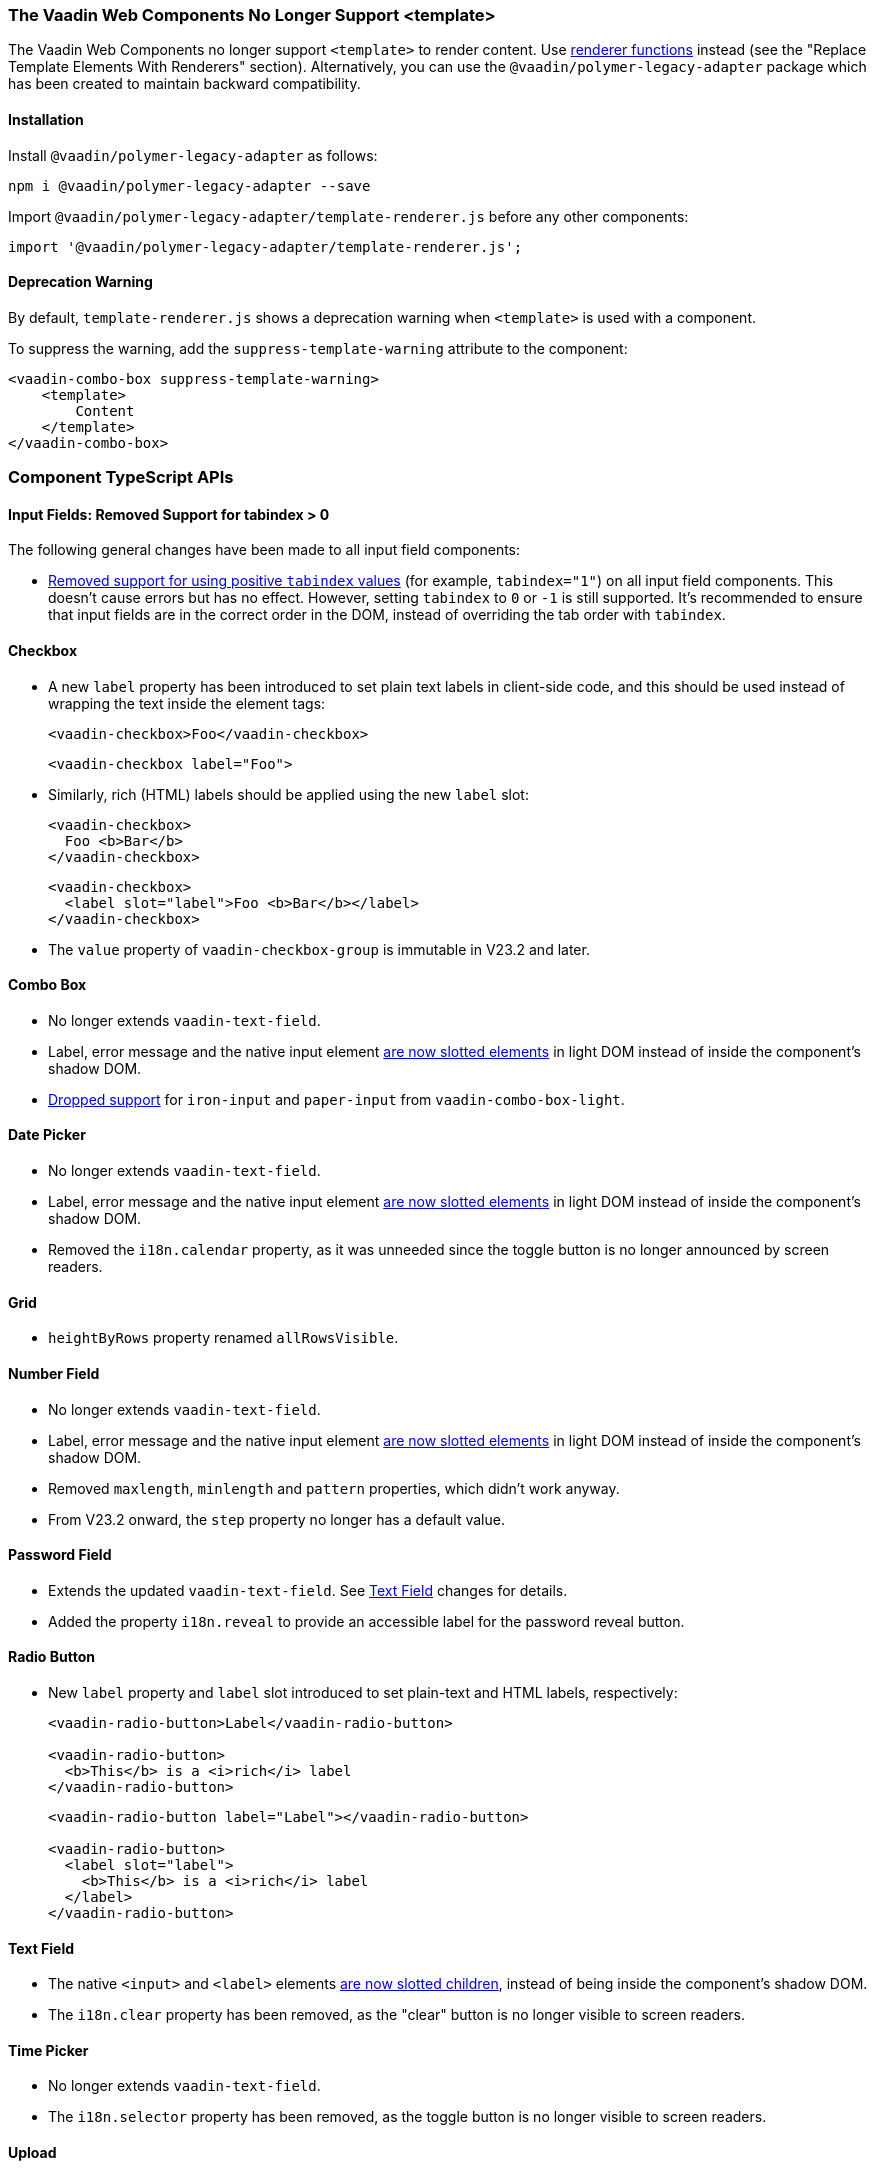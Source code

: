 [discrete]
=== The Vaadin Web Components No Longer Support <template>

The Vaadin Web Components no longer support `<template>` to render content.
Use <<../recommended-changes/#migrate-from-polymertemplate-to-littemplate, renderer functions>> instead (see the "Replace Template Elements With Renderers" section).
Alternatively, you can use the `@vaadin/polymer-legacy-adapter` package which has been created to maintain backward compatibility.


[discrete]
==== Installation

Install `@vaadin/polymer-legacy-adapter` as follows:

[source,terminal]
----
npm i @vaadin/polymer-legacy-adapter --save
----

Import `@vaadin/polymer-legacy-adapter/template-renderer.js` before any other components:

[source, typescript]
----
import '@vaadin/polymer-legacy-adapter/template-renderer.js';
----


[discrete]
==== Deprecation Warning

By default, `template-renderer.js` shows a deprecation warning when `<template>` is used with a component.

To suppress the warning, add the `suppress-template-warning` attribute to the component:

[source,html]
----
<vaadin-combo-box suppress-template-warning>
    <template>
        Content
    </template>
</vaadin-combo-box>
----

[discrete]
=== Component TypeScript APIs

pass:[<!-- vale Vale.Spelling = NO -->]


[discrete]
==== Input Fields: Removed Support for tabindex > 0

pass:[<!-- vale Vale.Spelling = YES -->]

The following general changes have been made to all input field components:

* https://github.com/vaadin/web-components/issues/3275[Removed support for using positive `tabindex` values] (for example, `tabindex="1"`) on all input field components.
This doesn't cause errors but has no effect.
However, setting `tabindex` to `0` or `-1` is still supported.
It's recommended to ensure that input fields are in the correct order in the DOM, instead of overriding the tab order with `tabindex`.

[discrete]
==== Checkbox
* A new `label` property has been introduced to set plain text labels in client-side code, and this should be used instead of wrapping the text inside the element tags:
+
[source, html, role="before"]
----
<vaadin-checkbox>Foo</vaadin-checkbox>
----
+
[source, html, role="after"]
----
<vaadin-checkbox label="Foo">
----

* Similarly, rich (HTML) labels should be applied using the new `label` slot:
+
[source,html,role="before"]
----
<vaadin-checkbox>
  Foo <b>Bar</b>
</vaadin-checkbox>
----
+
[source,html,role="after"]
----
<vaadin-checkbox>
  <label slot="label">Foo <b>Bar</b></label>
</vaadin-checkbox>
----

* The `value` property of `vaadin-checkbox-group` is immutable in V23.2 and later.



[discrete]
==== Combo Box

* No longer extends `vaadin-text-field`.
* Label, error message and the native input element https://github.com/vaadin/web-components/pull/2496[are now slotted elements] in light DOM instead of inside the component’s shadow DOM.
* https://github.com/vaadin/web-components/pull/2622[Dropped support] for `iron-input` and `paper-input` from `vaadin-combo-box-light`.


[discrete]
==== Date Picker

* No longer extends `vaadin-text-field`.
* Label, error message and the native input element https://github.com/vaadin/web-components/pull/2496[are now slotted elements] in light DOM instead of inside the component’s shadow DOM.
* Removed the `i18n.calendar` property, as it was unneeded since the toggle button is no longer announced by screen readers.


[discrete]
==== Grid

* `heightByRows` property renamed `allRowsVisible`.



[discrete]
==== Number Field

* No longer extends `vaadin-text-field`.
* Label, error message and the native input element https://github.com/vaadin/web-components/pull/2279[are now slotted elements] in light DOM instead of inside the component’s shadow DOM.
* Removed `maxlength`, `minlength` and `pattern` properties, which didn't work anyway.
* From V23.2 onward, the `step` property no longer has a default value.


[discrete]
==== Password Field

* Extends the updated `vaadin-text-field`.
See <<Text Field>> changes for details.
* Added the property `i18n.reveal` to provide an accessible label for the password reveal button.


[discrete]
==== Radio Button

* New `label` property and `label` slot introduced to set plain-text and HTML labels, respectively:
+
[source,html,role="before"]
----
<vaadin-radio-button>Label</vaadin-radio-button>

<vaadin-radio-button>
  <b>This</b> is a <i>rich</i> label
</vaadin-radio-button>
----
+
[source,html,role="after"]
----
<vaadin-radio-button label="Label"></vaadin-radio-button>

<vaadin-radio-button>
  <label slot="label">
    <b>This</b> is a <i>rich</i> label
  </label>
</vaadin-radio-button>
----



[discrete]
==== Text Field

* The native `<input>` and `<label>` elements https://github.com/vaadin/web-components/pull/2274[are now slotted children], instead of being inside the component’s shadow DOM.
* The `i18n.clear` property has been removed, as the "clear" button is no longer visible to screen readers.


[discrete]
==== Time Picker

* No longer extends `vaadin-text-field`.
* The `i18n.selector` property has been removed, as the toggle button is no longer visible to screen readers.


[discrete]
==== Upload
* [methodname]`i18n.file.clear()` method renamed to [methodname]`i18n.file.remove()`.
